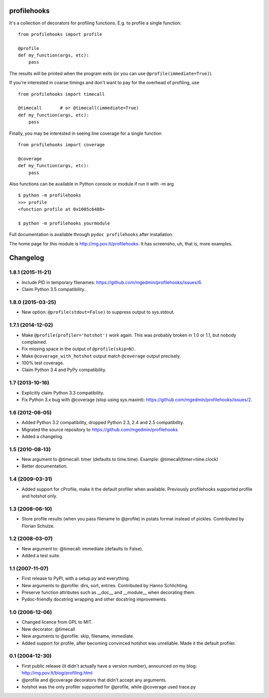 profilehooks
============

.. image:: https://travis-ci.org/mgedmin/profilehooks.svg?branch=master
   :target: https://travis-ci.org/mgedmin/profilehooks

It's a collection of decorators for profiling functions.  E.g. to profile a
single function::

    from profilehooks import profile

    @profile
    def my_function(args, etc):
        pass

The results will be printed when the program exits (or you can use
``@profile(immediate=True)``).

If you're interested in coarse timings and don't want to pay for the overhead
of profiling, use ::

    from profilehooks import timecall

    @timecall       # or @timecall(immediate=True)
    def my_function(args, etc):
        pass

Finally, you may be interested in seeing line coverage for a single function ::

    from profilehooks import coverage

    @coverage
    def my_function(args, etc):
        pass

Also functions can be available in Python console or module if run it with -m arg ::

     $ python -m profilehooks
     >>> profile
     <function profile at 0x1005c6488>

     $ python -m profilehooks yourmodule

Full documentation is available through ``pydoc profilehooks`` after
installation.

The home page for this module is http://mg.pov.lt/profilehooks.  It has
screensho, uh, that is, more examples.


Changelog
=========

1.8.1 (2015-11-21)
------------------

- Include PID in temporary filenames:
  https://github.com/mgedmin/profilehooks/issues/6.

- Claim Python 3.5 compatibility.


1.8.0 (2015-03-25)
------------------

- New option: ``@profile(stdout=False)`` to suppress output to sys.stdout.


1.7.1 (2014-12-02)
------------------

- Make ``@profile(profiler='hotshot')`` work again.  This was probably broken
  in 1.0 or 1.1, but nobody complained.

- Fix missing space in the output of ``@profile(skip=N)``.

- Make ``@coverage_with_hotshot`` output match ``@coverage`` output precisely.

- 100% test coverage.

- Claim Python 3.4 and PyPy compatibility.


1.7 (2013-10-16)
----------------

- Explicitly claim Python 3.3 compatibility.

- Fix Python 3.x bug with @coverage (stop using sys.maxint):
  https://github.com/mgedmin/profilehooks/issues/2.


1.6 (2012-06-05)
----------------

- Added Python 3.2 compatibility, dropped Python 2.3, 2.4 and 2.5 compatibility.

- Migrated the source repository to https://github.com/mgedmin/profilehooks

- Added a changelog.


1.5 (2010-08-13)
----------------

- New argument to @timecall: timer (defaults to time.time).
  Example: @timecall(timer=time.clock)

- Better documentation.


1.4 (2009-03-31)
----------------

- Added support for cProfile, make it the default profiler when available.
  Previously profilehooks supported profile and hotshot only.


1.3 (2008-06-10)
----------------

- Store profile results (when you pass filename to @profile) in pstats format
  instead of pickles.  Contributed by Florian Schulze.


1.2 (2008-03-07)
----------------

- New argument to: @timecall: immediate (defaults to False).

- Added a test suite.


1.1 (2007-11-07)
----------------

- First release to PyPI, with a setup.py and everything.

- New arguments to @profile: dirs, sort, entries.  Contributed by Hanno
  Schlichting.

- Preserve function attributes such as __doc__ and __module__ when decorating
  them.

- Pydoc-friendly docstring wrapping and other docstring improvements.


1.0 (2006-12-06)
----------------

- Changed licence from GPL to MIT.

- New decorator: @timecall

- New arguments to @profile: skip, filename, immediate.

- Added support for profile, after becoming convinced hotshot was unreliable.
  Made it the default profiler.


0.1 (2004-12-30)
----------------

- First public release (it didn't actually have a version number), announced on
  my blog: http://mg.pov.lt/blog/profiling.html

- @profile and @coverage decorators that didn't accept any arguments.

- hotshot was the only profiler supported for @profile, while @coverage used
  trace.py



